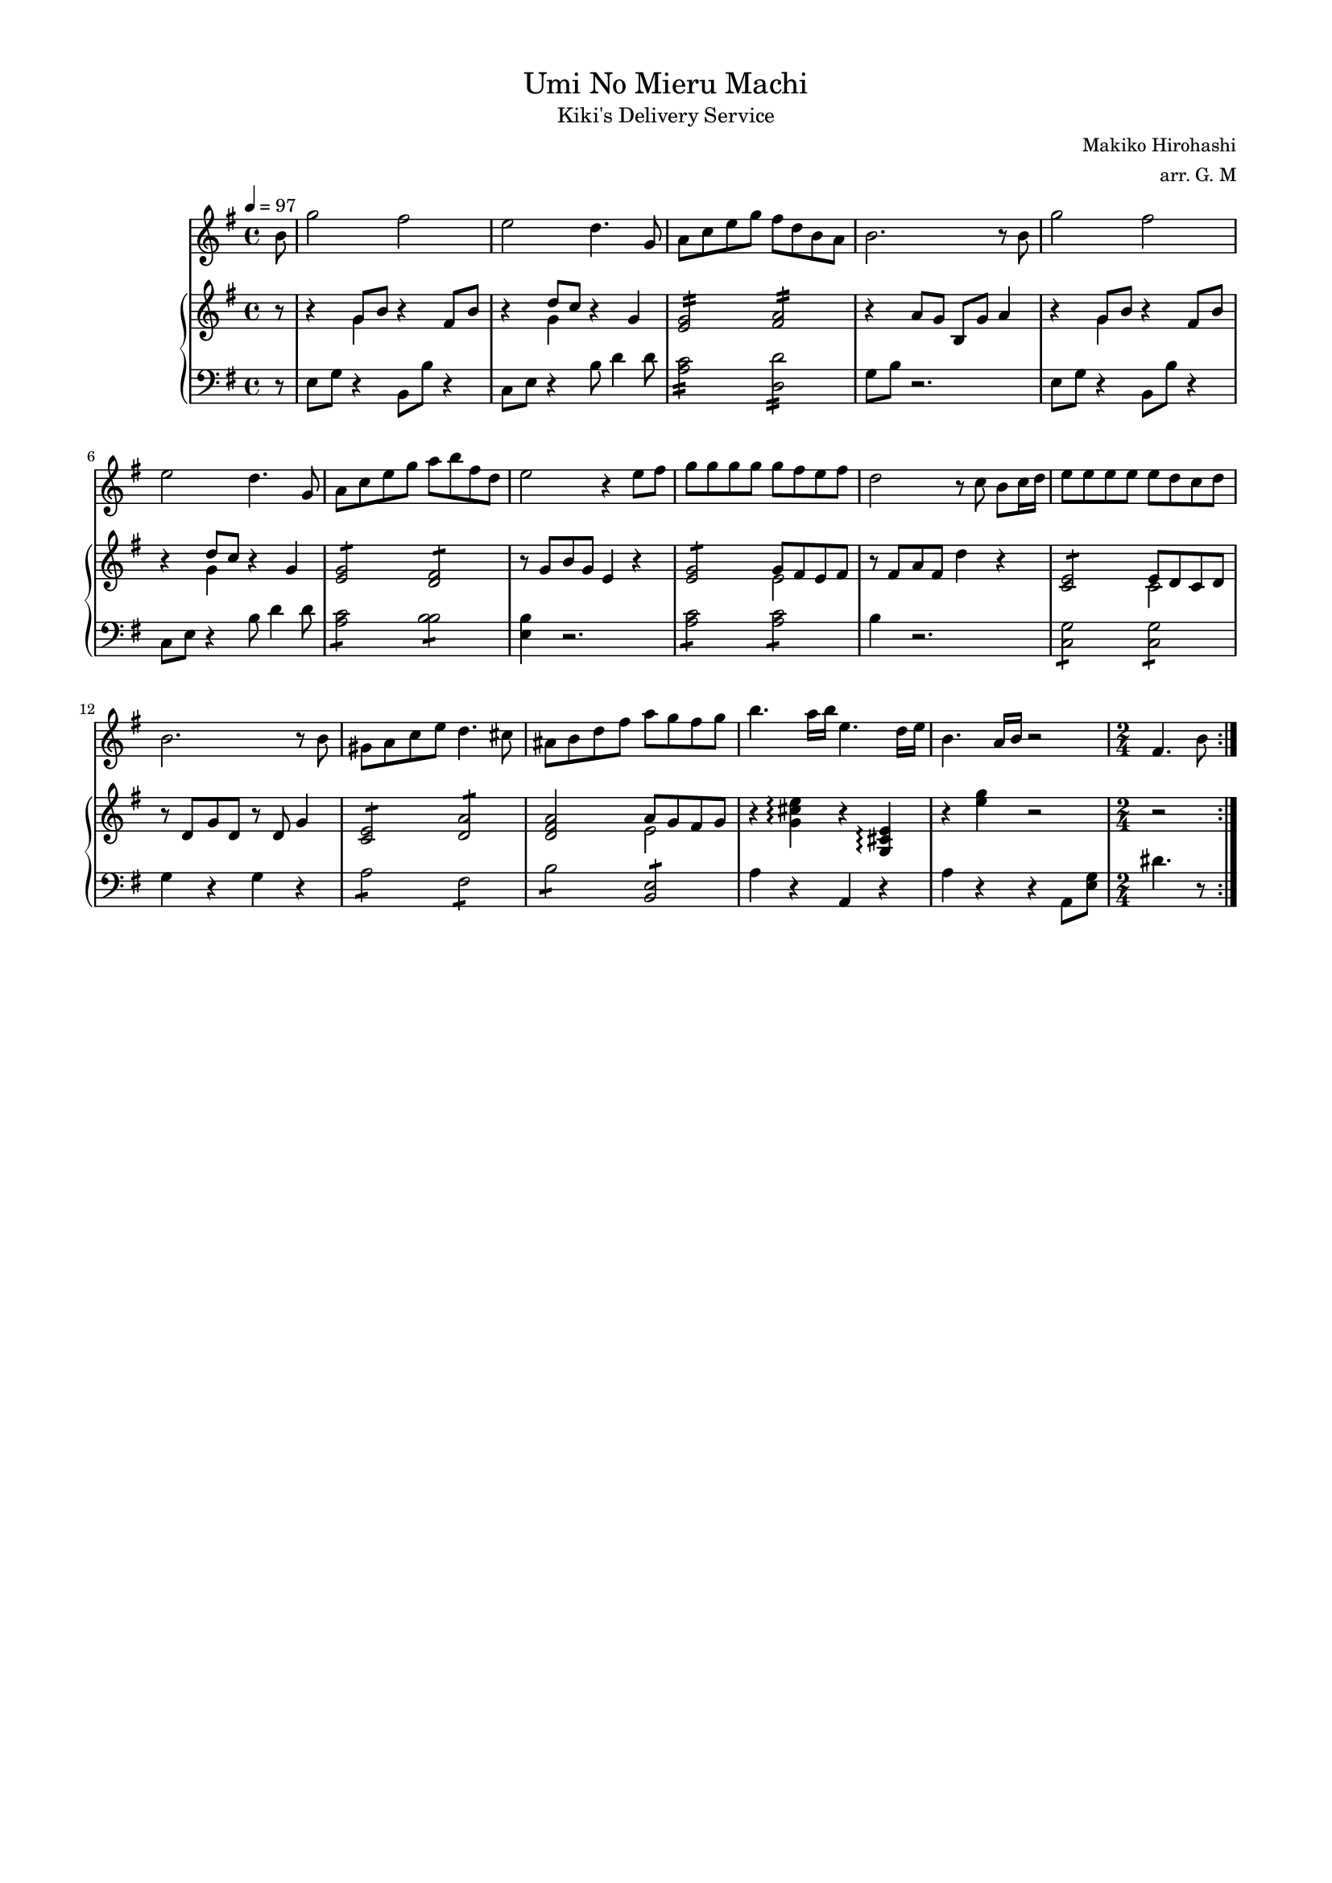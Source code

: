 #(set-global-staff-size 15)
\version "2.19.83"

\paper {
    top-margin = 10 \mm
    left-margin = 15 \mm
    right-margin = 15 \mm
}

\header {
    title = \markup {\normal-text "Umi No Mieru Machi"}
    subtitle = \markup {\normal-text "Kiki's Delivery Service"}
    composer = \markup {\normal-text "Makiko Hirohashi"}
    arranger = "arr. G. M"
    tagline = ""
}

global = {
    \key e\minor
    \time 4/4
    \tempo 4 = 97
    \partial 8
}

violin = \relative c'' {
    \global
    \clef "treble"
    \repeat volta 2 {
        b8
        g'2 fis2
        e2 d4. g,8
        a8 c e g fis d b a 
        b2. r8 b8
        g'2 fis2
        e2 d4. g,8
        a8 c e g a b fis d
        e2 r4 e8 fis 
        g g g g g fis e fis 
        d2 r8 c b c16 d
        e8 e e e e d c d 
        b2. r8 b
        gis a c e d4. cis8
        ais8 b d fis a g fis g
        b4. a16 b e,4. d16 e 
        b4. a16 b r2
        \time 2/4
        fis4. b8 
    }
}

upper = \relative c'' {
    \global
    \clef "treble"
    r8
    r4 <<{g8 b}\\{g4}>> r4 fis8 b
    r4 <<{d8 c}\\{g4}>> r4 g4
    \repeat tremolo 8 {<e g>16} \repeat tremolo 8 {<fis a>16}
    r4 a8 g b, g' a4 
    r4 <<{g8 b}\\{g4}>> r4 fis8 b
    r4 <<{d8 c}\\{g4}>> r4 g4
    \repeat tremolo 4 {<e g>8} \repeat tremolo 4 {<d fis>8}
    r8 g b g e4 r4
    \repeat tremolo 4 {<e g>8} \repeat tremolo 4 <<{g32 fis e fis}\\{e8}>>
    r8 fis a fis d'4 r4
    \repeat tremolo 4 {<c, e>8} \repeat tremolo 4 <<{e32 d c d}\\{c8}>>
    r8 d g d r8 d g4 
    \repeat tremolo 4 {<c, e>8} \repeat tremolo 4 {<d a'>8}
    <d fis a>2 <<{a'8 g fis g}\\{e2}>>
    r4 \relative {<g' cis e>\arpeggio} r \relative {<g cis e>\arpeggio}
    r4 <e' g>4 r 2
    r2
}

lower = \relative c {
    \global
    \clef "bass"
    r8
    e8 g r4 b,8 b' r4 
    c,8 e r4 b'8 d4 d8 
    \repeat tremolo 8 {<a c>16} \repeat tremolo 8 {<d, d'>16}
    g8 b r2.
    e,8 g r4 b,8 b' r4 
    c,8 e r4 b'8 d4 d8 
    \repeat tremolo 4 {<a c>8} \repeat tremolo 4 {<b b>8}
    <e, b'>4 r2. 
    \repeat tremolo 4 {<a c>8} \repeat tremolo 4 {<a c>8}
    b4 r2.
    \repeat tremolo 4 {<g c,>8} \repeat tremolo 4 {<g c,>8}
    g4 r4 g4 r4 
    \repeat tremolo 4{<a>8} \repeat tremolo 4{<fis>8} 
    \repeat tremolo 4{<b>8} \repeat tremolo 4{<e, b>8}
    a4 r a, r
    a' r4 r a,8 <e' g>
    dis'4. r8
}

\score {
<<
    \violin
        \new PianoStaff
            <<
            \new Staff
                \upper
                \lower
            >>
>>    
}
